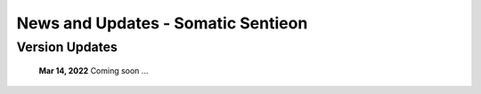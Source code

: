 ===================================
News and Updates - Somatic Sentieon
===================================

Version Updates
+++++++++++++++

  **Mar 14, 2022** Coming soon ...
